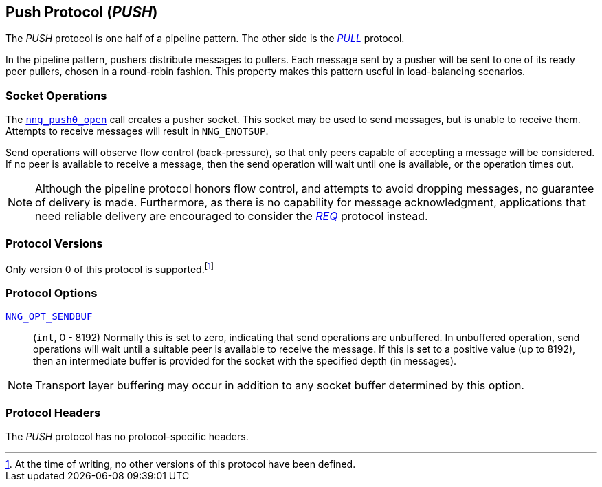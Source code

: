 ## Push Protocol (_PUSH_)

The ((_PUSH_ protocol))(((protocol, _PUSH_)))  is one half of a ((pipeline pattern)).
The other side is the xref:pull.adoc[_PULL_] protocol.

In the pipeline pattern, pushers distribute messages to pullers.
Each message sent by a pusher will be sent to one of its ready peer pullers, chosen in a round-robin fashion.
This property makes this pattern useful in ((load-balancing)) scenarios.

### Socket Operations

The xref:nng_push_open.adoc[`nng_push0_open`] call creates a pusher socket.
This socket may be used to send messages, but is unable to receive them.
Attempts to receive messages will result in `NNG_ENOTSUP`.

Send operations will observe flow control (back-pressure), so that only peers capable of accepting a message will be considered.
If no peer is available to receive a message, then the send operation will wait until one is available, or the operation times out.

NOTE: Although the pipeline protocol honors flow control, and attempts to avoid dropping messages, no guarantee of delivery is made.
Furthermore, as there is no capability for message acknowledgment, applications that need reliable delivery are encouraged to consider the xref:nng_req.adoc[_REQ_] protocol instead.

### Protocol Versions

Only version 0 of this protocol is supported.footnote:[At the time of writing, no other versions of this protocol have been defined.]

### Protocol Options

xref:nng_options.adoc#NNG_OPT_SENDBUF[`NNG_OPT_SENDBUF`]::

    (`int`, 0 - 8192)
    Normally this is set to zero, indicating that send operations are unbuffered.
    In unbuffered operation, send operations will wait until a suitable peer is available to receive the message.
    If this is set to a positive value (up to 8192), then an intermediate buffer is provided for the socket with the specified depth (in messages).

NOTE: Transport layer buffering may occur in addition to any socket buffer determined by this option.

### Protocol Headers

The _PUSH_ protocol has no protocol-specific headers.
